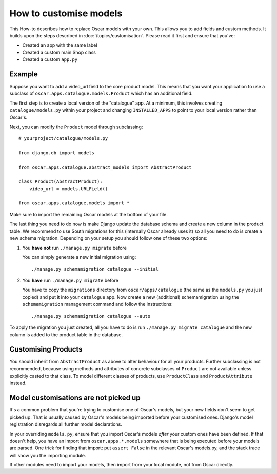 =======================
How to customise models
=======================

This How-to describes how to replace Oscar models with your own. This allows you
to add fields and custom methods.
It builds upon the steps described in :doc:`/topics/customisation`. Please
read it first and ensure that you've:

* Created an app with the same label
* Created a custom main Shop class
* Created a custom ``app.py``

Example
-------

Suppose you want to add a video_url field to the core product model.  This means that
you want your application to use a subclass of ``oscar.apps.catalogue.models.Product`` which
has an additional field.

The first step is to create a local version of the "catalogue" app.  At a minimum, this 
involves creating ``catalogue/models.py`` within your project and changing ``INSTALLED_APPS``
to point to your local version rather than Oscar's.  

Next, you can modify the ``Product`` model through subclassing::

    # yourproject/catalogue/models.py

    from django.db import models

    from oscar.apps.catalogue.abstract_models import AbstractProduct

    class Product(AbstractProduct):
        video_url = models.URLField()

    from oscar.apps.catalogue.models import *

Make sure to import the remaining Oscar models at the bottom of your file. 

The last thing you need to do now is make Django update the database schema and
create a new column in the product table. We recommend to use South migrations 
for this (internally Oscar already uses it) so all you need to do is create a
new schema migration. Depending on your setup you should follow one of these
two options:

1. You **have not** run ``./manage.py migrate`` before

   You can simply generate a new initial migration using::

    ./manage.py schemamigration catalogue --initial

2. You **have** run ``./manage.py migrate`` before

   You have to copy the ``migrations`` directory from ``oscar/apps/catalogue``
   (the same as the ``models.py`` you just copied) and put it into your
   ``catalogue`` app.
   Now create a new (additional) schemamigration using the ``schemamigration``
   management command and follow the instructions::

    ./manage.py schemamigration catalogue --auto

To apply the migration you just created, all you have to do is run
``./manage.py migrate catalogue`` and the new column is added to the product
table in the database.


Customising Products
--------------------

You should inherit from ``AbstractProduct`` as above to alter behaviour for all
your products. Further subclassing is not recommended, because using methods
and attributes of concrete subclasses of ``Product`` are not available unless
explicitly casted to that class.
To model different classes of products, use ``ProductClass`` and
``ProductAttribute`` instead.

Model customisations are not picked up
--------------------------------------

It's a common problem that you're trying to customise one of Oscar's models,
but your new fields don't seem to get picked up. That is usually caused by
Oscar's models being imported before your customised ones. Django's model 
registration disregards all further model declarations.

In your overriding ``models.py``, ensure that you import Oscar's models *after*
your custom ones have been defined. If that doesn't help, you have an import 
from ``oscar.apps.*.models`` somewhere that is being executed before your models 
are parsed. One trick for finding that import: put ``assert False`` in the relevant 
Oscar's models.py, and the stack trace will show you the importing module.

If other modules need to import your models, then import from your local module,
not from Oscar directly.
